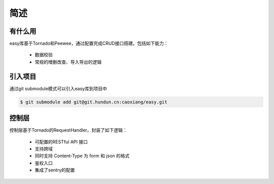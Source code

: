 简述
=====

.. _有什么用:

有什么用
------------

easy库基于Tornado和Peewee，通过配置完成CRUD接口搭建。包括如下能力：

 - 数据校验
 - 常规的增删改查、导入导出的逻辑

引入项目
------------
通过git submodule模式可以引入easy库到项目中

.. code-block:: console

    $ git submodule add git@git.hundun.cn:caoxiang/easy.git

控制层
----------------

控制层基于Tornado的RequestHandler。封装了如下逻辑：

 - 可配置的RESTful API 接口
 - 支持跨域
 - 同时支持 Content-Type 为 form 和 json 的格式
 - 鉴权入口
 - 集成了sentry的配置
